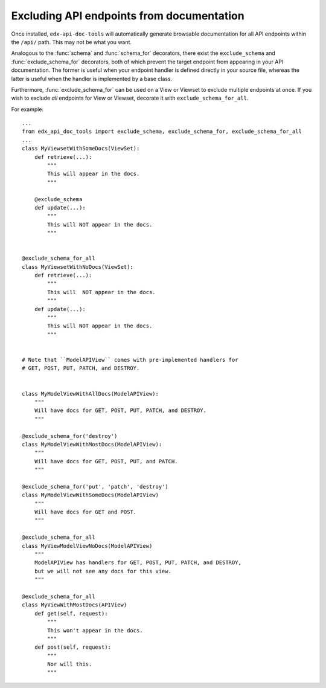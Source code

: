 .. _excluding:

Excluding API endpoints from documentation
==========================================

Once installed, ``edx-api-doc-tools`` will automatically generate browsable
documentation for all API endpoints within the ``/api/`` path.
This may not be what you want.

Analogous to the :func:`schema` and :func:`schema_for` decorators,
there exist the ``exclude_schema`` and :func:`exclude_schema_for` decorators,
both of which prevent the target endpoint from appearing in your API documentation.
The former is useful when your endpoint handler is defined directly in your source file,
whereas the latter is useful when the handler is implemented by a base class.

Furthermore, :func:`exclude_schema_for` can be used on a View or Viewset to
exclude multiple endpoints at once.
If you wish to exclude *all* endpoints for View or Viewset, decorate it with
``exclude_schema_for_all``.

For example::

    ...
    from edx_api_doc_tools import exclude_schema, exclude_schema_for, exclude_schema_for_all
    ...
    class MyViewsetWithSomeDocs(ViewSet):
        def retrieve(...):
            """
            This will appear in the docs.
            """

        @exclude_schema
        def update(...):
            """
            This will NOT appear in the docs.
            """


    @exclude_schema_for_all
    class MyViewsetWithNoDocs(ViewSet):
        def retrieve(...):
            """
            This will  NOT appear in the docs.
            """
        def update(...):
            """
            This will NOT appear in the docs.
            """


    # Note that ``ModelAPIView`` comes with pre-implemented handlers for
    # GET, POST, PUT, PATCH, and DESTROY.


    class MyModelViewWithAllDocs(ModelAPIView):
        """
        Will have docs for GET, POST, PUT, PATCH, and DESTROY.
        """

    @exclude_schema_for('destroy')
    class MyModelViewWithMostDocs(ModelAPIView):
        """
        Will have docs for GET, POST, PUT, and PATCH.
        """

    @exclude_schema_for('put', 'patch', 'destroy')
    class MyModelViewWithSomeDocs(ModelAPIView)
        """
        Will have docs for GET and POST.
        """

    @exclude_schema_for_all
    class MyViewModelViewNoDocs(ModelAPIView)
        """
        ModelAPIView has handlers for GET, POST, PUT, PATCH, and DESTROY,
        but we will not see any docs for this view.
        """

    @exclude_schema_for_all
    class MyViewWithMostDocs(APIView)
        def get(self, request):
            """
            This won't appear in the docs.
            """
        def post(self, request):
            """
            Nor will this.
            """
